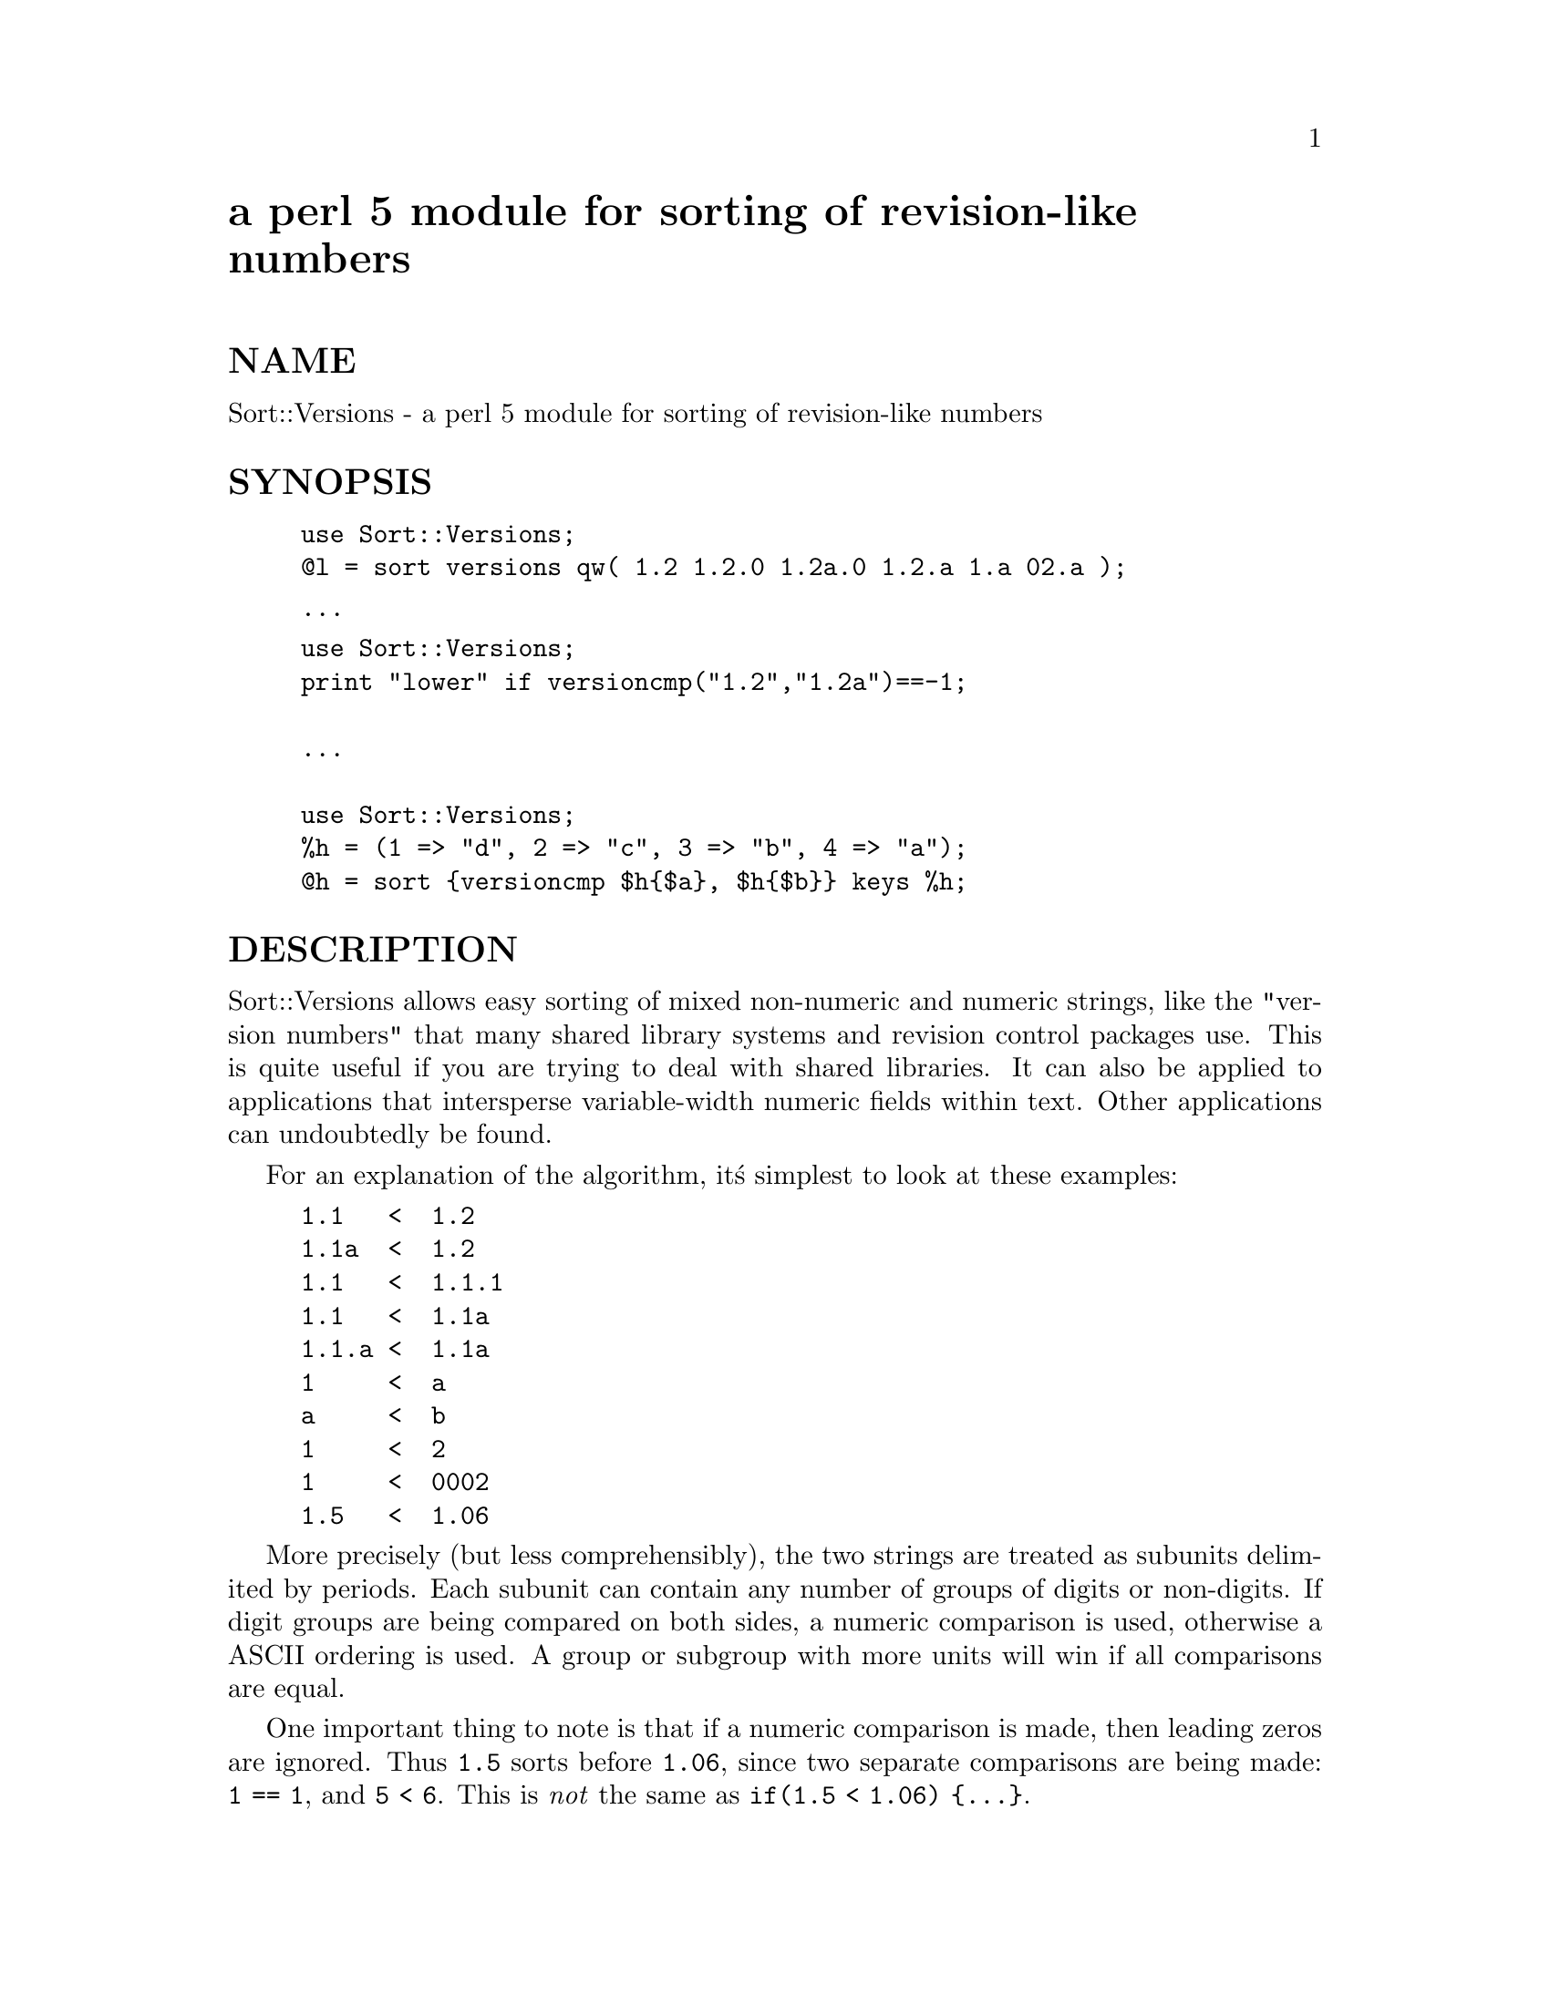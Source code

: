 @node Sort/Versions, Sprite, Socket, Module List
@unnumbered a perl 5 module for sorting of revision-like numbers


@unnumberedsec NAME

Sort::Versions - a perl 5 module for sorting of revision-like numbers

@unnumberedsec SYNOPSIS

@example
use Sort::Versions;
@@l = sort versions qw( 1.2 1.2.0 1.2a.0 1.2.a 1.a 02.a );
@end example

@example
...
@end example

@example
use Sort::Versions;
print "lower" if versioncmp("1.2","1.2a")==-1;

...

use Sort::Versions;
%h = (1 => "d", 2 => "c", 3 => "b", 4 => "a");
@@h = sort @{versioncmp $h@{$a@}, $h@{$b@}@} keys %h;
@end example

@unnumberedsec DESCRIPTION	

Sort::Versions allows easy sorting of mixed non-numeric and numeric strings,
like the "version numbers" that many shared library systems and revision
control packages use. This is quite useful if you are trying to deal with
shared libraries. It can also be applied to applications that intersperse
variable-width numeric fields within text. Other applications can
undoubtedly be found.

For an explanation of the algorithm, it@'s simplest to look at these examples:

@example
1.1   <  1.2
1.1a  <  1.2
1.1   <  1.1.1
1.1   <  1.1a
1.1.a <  1.1a
1     <  a
a     <  b
1     <  2
1     <  0002
1.5   <  1.06
@end example

More precisely (but less comprehensibly), the two strings are treated as
subunits delimited by periods. Each subunit can contain any number of groups
of digits or non-digits. If digit groups are being compared on both sides, a
numeric comparison is used, otherwise a ASCII ordering is used. A group or
subgroup with more units will win if all comparisons are equal.

One important thing to note is that if a numeric comparison is made, then
leading zeros are ignored. Thus @code{1.5} sorts before @code{1.06}, since two
separate comparisons are being made: @code{1 == 1}, and @code{5 < 6}. This is @emph{not}
the same as @code{if(1.5 < 1.06) @{...@}}.

@unnumberedsec USAGE

Sort::Versions exports @code{versions} and @code{versioncmp}. The former is a
function suitable for handing directly to sort. The second function,
@code{versioncmp}, takes two arguments and returns a cmp style comparison value.
This is handy in indirect comparisons, as shown above.

@unnumberedsec AUTHOR

Kenneth J. Albanowski		kjahds@@kjahds.com
       
Copyright (c) 1996, Kenneth J. Albanowski. All rights reserved.  This
program is free software; you can redistribute it and/or modify it under the
same terms as Perl itself.

